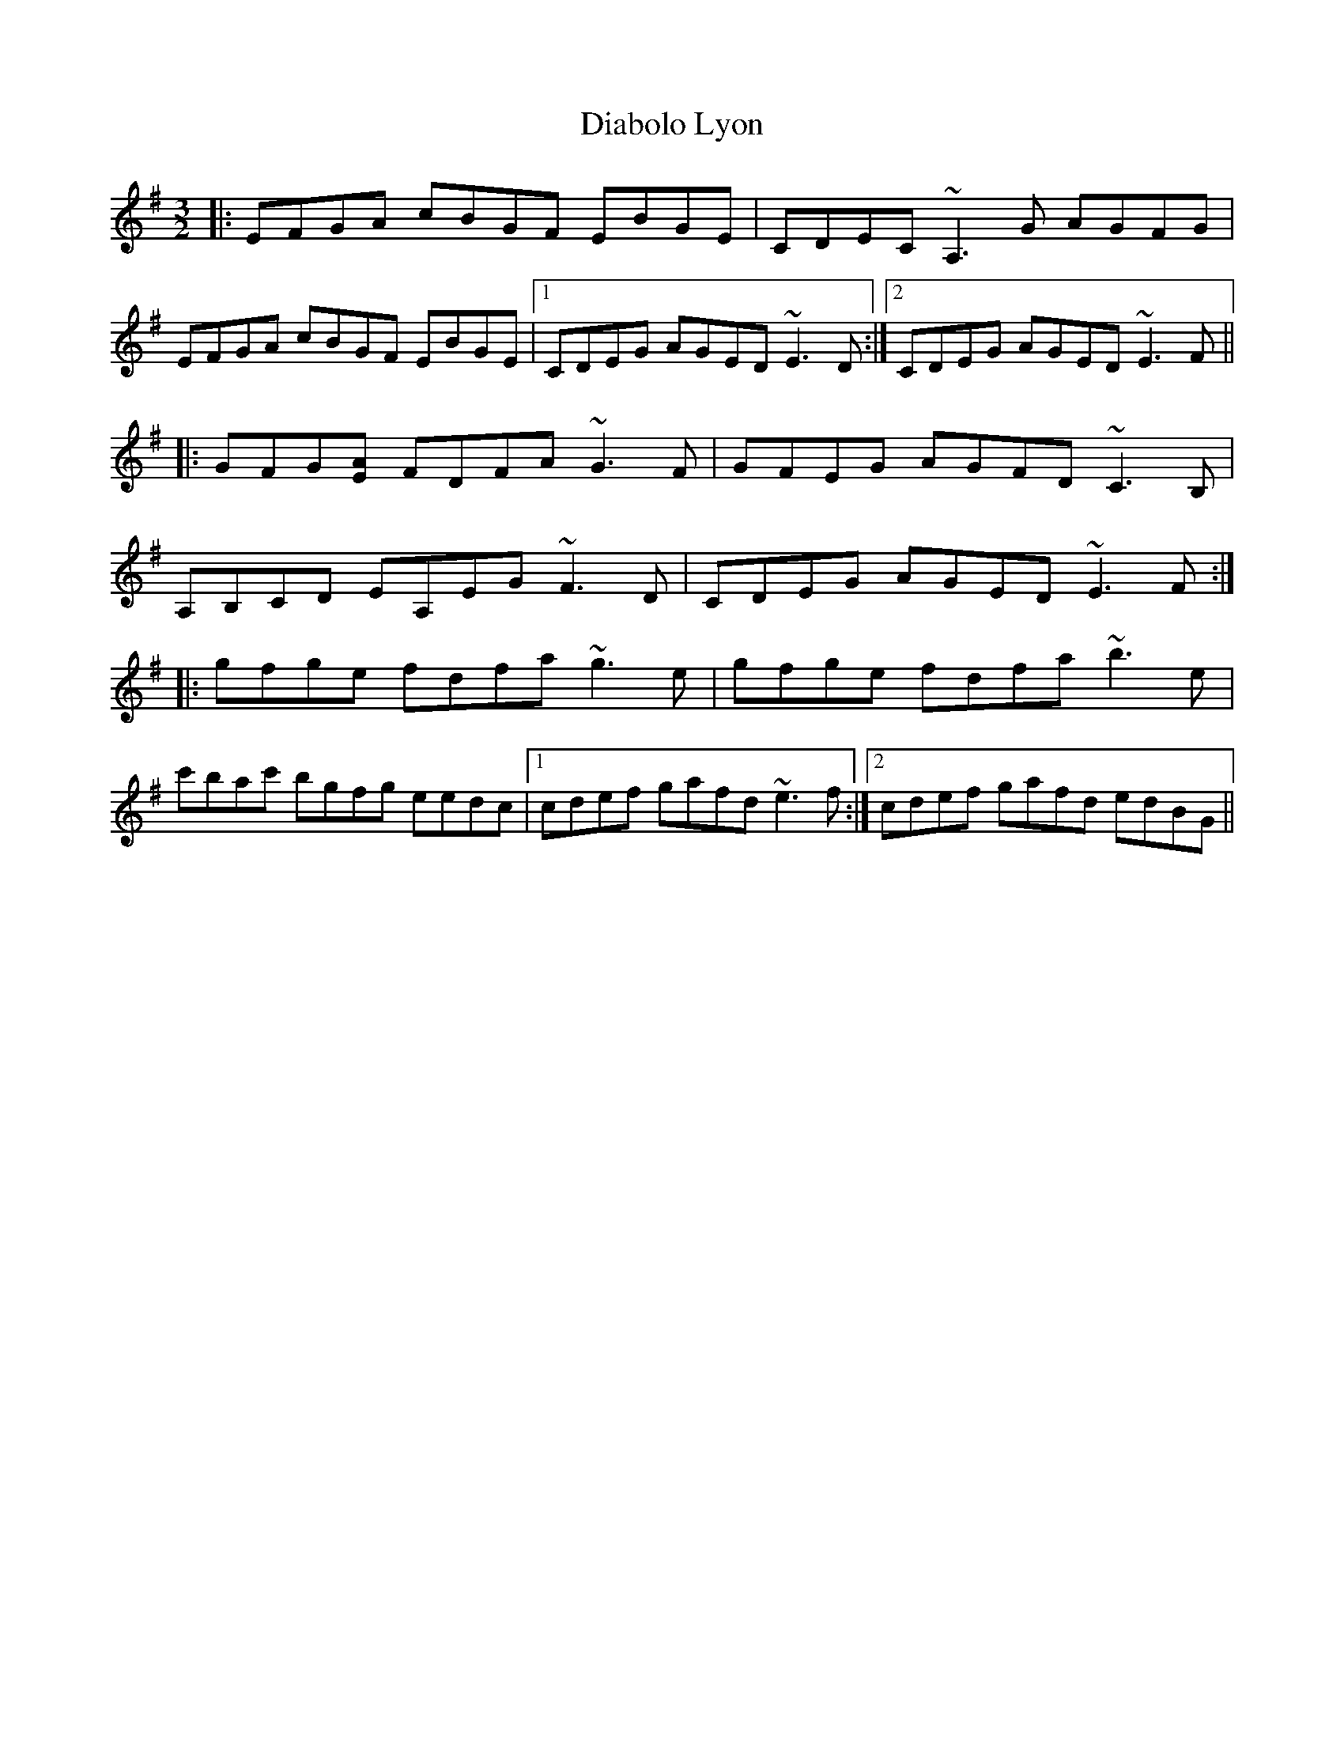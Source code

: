 X: 10023
T: Diabolo Lyon
R: three-two
M: 3/2
K: Eminor
|:EFGA cBGF EBGE|CDEC ~A,3G AGFG|
EFGA cBGF EBGE|1 CDEG AGED ~E3D:|2 CDEG AGED ~E3F||
|:GFG[AE] FDFA ~G3F|GFEG AGFD ~C3B,|
A,B,CD EA,EG ~F3D|CDEG AGED ~E3F:|
|:gfge fdfa ~g3e|gfge fdfa ~b3e|
c'bac' bgfg eedc|1 cdef gafd ~e3f:|2 cdef gafd edBG||

